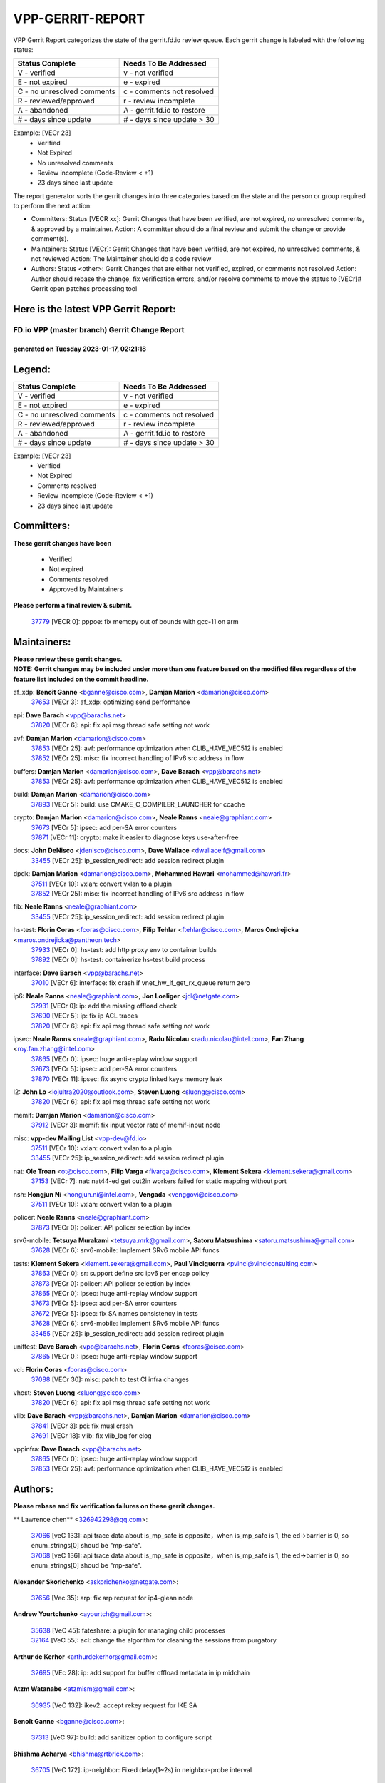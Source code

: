 #################
VPP-GERRIT-REPORT
#################

VPP Gerrit Report categorizes the state of the gerrit.fd.io review queue.  Each gerrit change is labeled with the following status:

========================== ===========================
Status Complete            Needs To Be Addressed
========================== ===========================
V - verified               v - not verified
E - not expired            e - expired
C - no unresolved comments c - comments not resolved
R - reviewed/approved      r - review incomplete
A - abandoned              A - gerrit.fd.io to restore
# - days since update      # - days since update > 30
========================== ===========================

Example: [VECr 23]
    - Verified
    - Not Expired
    - No unresolved comments
    - Review incomplete (Code-Review < +1)
    - 23 days since last update

The report generator sorts the gerrit changes into three categories based on the state and the person or group required to perform the next action:

- Committers:
  Status [VECR xx]: Gerrit Changes that have been verified, are not expired, no unresolved comments, & approved by a maintainer.
  Action: A committer should do a final review and submit the change or provide comment(s).

- Maintainers:
  Status [VECr]: Gerrit Changes that have been verified, are not expired, no unresolved comments, & not reviewed
  Action: The Maintainer should do a code review

- Authors:
  Status <other>: Gerrit Changes that are either not verified, expired, or comments not resolved
  Action: Author should rebase the change, fix verification errors, and/or resolve comments to move the status to [VECr]# Gerrit open patches processing tool

Here is the latest VPP Gerrit Report:
-------------------------------------

==============================================
FD.io VPP (master branch) Gerrit Change Report
==============================================
--------------------------------------------
generated on Tuesday 2023-01-17, 02:21:18
--------------------------------------------


Legend:
-------
========================== ===========================
Status Complete            Needs To Be Addressed
========================== ===========================
V - verified               v - not verified
E - not expired            e - expired
C - no unresolved comments c - comments not resolved
R - reviewed/approved      r - review incomplete
A - abandoned              A - gerrit.fd.io to restore
# - days since update      # - days since update > 30
========================== ===========================

Example: [VECr 23]
    - Verified
    - Not Expired
    - Comments resolved
    - Review incomplete (Code-Review < +1)
    - 23 days since last update


Committers:
-----------
| **These gerrit changes have been**

    - Verified
    - Not expired
    - Comments resolved
    - Approved by Maintainers

| **Please perform a final review & submit.**

  | `37779 <https:////gerrit.fd.io/r/c/vpp/+/37779>`_ [VECR 0]: pppoe: fix memcpy out of bounds with gcc-11 on arm

Maintainers:
------------
| **Please review these gerrit changes.**

| **NOTE: Gerrit changes may be included under more than one feature based on the modified files regardless of the feature list included on the commit headline.**

af_xdp: **Benoît Ganne** <bganne@cisco.com>, **Damjan Marion** <damarion@cisco.com>
  | `37653 <https:////gerrit.fd.io/r/c/vpp/+/37653>`_ [VECr 3]: af_xdp: optimizing send performance

api: **Dave Barach** <vpp@barachs.net>
  | `37820 <https:////gerrit.fd.io/r/c/vpp/+/37820>`_ [VECr 6]: api: fix api msg thread safe setting not work

avf: **Damjan Marion** <damarion@cisco.com>
  | `37853 <https:////gerrit.fd.io/r/c/vpp/+/37853>`_ [VECr 25]: avf: performance optimization when CLIB_HAVE_VEC512 is enabled
  | `37852 <https:////gerrit.fd.io/r/c/vpp/+/37852>`_ [VECr 25]: misc: fix incorrect handling of IPv6 src address in flow

buffers: **Damjan Marion** <damarion@cisco.com>, **Dave Barach** <vpp@barachs.net>
  | `37853 <https:////gerrit.fd.io/r/c/vpp/+/37853>`_ [VECr 25]: avf: performance optimization when CLIB_HAVE_VEC512 is enabled

build: **Damjan Marion** <damarion@cisco.com>
  | `37893 <https:////gerrit.fd.io/r/c/vpp/+/37893>`_ [VECr 5]: build: use CMAKE_C_COMPILER_LAUNCHER for ccache

crypto: **Damjan Marion** <damarion@cisco.com>, **Neale Ranns** <neale@graphiant.com>
  | `37673 <https:////gerrit.fd.io/r/c/vpp/+/37673>`_ [VECr 5]: ipsec: add per-SA error counters
  | `37871 <https:////gerrit.fd.io/r/c/vpp/+/37871>`_ [VECr 11]: crypto: make it easier to diagnose keys use-after-free

docs: **John DeNisco** <jdenisco@cisco.com>, **Dave Wallace** <dwallacelf@gmail.com>
  | `33455 <https:////gerrit.fd.io/r/c/vpp/+/33455>`_ [VECr 25]: ip_session_redirect: add session redirect plugin

dpdk: **Damjan Marion** <damarion@cisco.com>, **Mohammed Hawari** <mohammed@hawari.fr>
  | `37511 <https:////gerrit.fd.io/r/c/vpp/+/37511>`_ [VECr 10]: vxlan: convert vxlan to a plugin
  | `37852 <https:////gerrit.fd.io/r/c/vpp/+/37852>`_ [VECr 25]: misc: fix incorrect handling of IPv6 src address in flow

fib: **Neale Ranns** <neale@graphiant.com>
  | `33455 <https:////gerrit.fd.io/r/c/vpp/+/33455>`_ [VECr 25]: ip_session_redirect: add session redirect plugin

hs-test: **Florin Coras** <fcoras@cisco.com>, **Filip Tehlar** <ftehlar@cisco.com>, **Maros Ondrejicka** <maros.ondrejicka@pantheon.tech>
  | `37933 <https:////gerrit.fd.io/r/c/vpp/+/37933>`_ [VECr 0]: hs-test: add http proxy env to container builds
  | `37892 <https:////gerrit.fd.io/r/c/vpp/+/37892>`_ [VECr 0]: hs-test: containerize hs-test build process

interface: **Dave Barach** <vpp@barachs.net>
  | `37010 <https:////gerrit.fd.io/r/c/vpp/+/37010>`_ [VECr 6]: interface: fix crash if vnet_hw_if_get_rx_queue return zero

ip6: **Neale Ranns** <neale@graphiant.com>, **Jon Loeliger** <jdl@netgate.com>
  | `37931 <https:////gerrit.fd.io/r/c/vpp/+/37931>`_ [VECr 0]: ip: add the missing offload check
  | `37690 <https:////gerrit.fd.io/r/c/vpp/+/37690>`_ [VECr 5]: ip: fix ip ACL traces
  | `37820 <https:////gerrit.fd.io/r/c/vpp/+/37820>`_ [VECr 6]: api: fix api msg thread safe setting not work

ipsec: **Neale Ranns** <neale@graphiant.com>, **Radu Nicolau** <radu.nicolau@intel.com>, **Fan Zhang** <roy.fan.zhang@intel.com>
  | `37865 <https:////gerrit.fd.io/r/c/vpp/+/37865>`_ [VECr 0]: ipsec: huge anti-replay window support
  | `37673 <https:////gerrit.fd.io/r/c/vpp/+/37673>`_ [VECr 5]: ipsec: add per-SA error counters
  | `37870 <https:////gerrit.fd.io/r/c/vpp/+/37870>`_ [VECr 11]: ipsec: fix async crypto linked keys memory leak

l2: **John Lo** <lojultra2020@outlook.com>, **Steven Luong** <sluong@cisco.com>
  | `37820 <https:////gerrit.fd.io/r/c/vpp/+/37820>`_ [VECr 6]: api: fix api msg thread safe setting not work

memif: **Damjan Marion** <damarion@cisco.com>
  | `37912 <https:////gerrit.fd.io/r/c/vpp/+/37912>`_ [VECr 3]: memif: fix input vector rate of memif-input node

misc: **vpp-dev Mailing List** <vpp-dev@fd.io>
  | `37511 <https:////gerrit.fd.io/r/c/vpp/+/37511>`_ [VECr 10]: vxlan: convert vxlan to a plugin
  | `33455 <https:////gerrit.fd.io/r/c/vpp/+/33455>`_ [VECr 25]: ip_session_redirect: add session redirect plugin

nat: **Ole Troan** <ot@cisco.com>, **Filip Varga** <fivarga@cisco.com>, **Klement Sekera** <klement.sekera@gmail.com>
  | `37153 <https:////gerrit.fd.io/r/c/vpp/+/37153>`_ [VECr 7]: nat: nat44-ed get out2in workers failed for static mapping without port

nsh: **Hongjun Ni** <hongjun.ni@intel.com>, **Vengada** <venggovi@cisco.com>
  | `37511 <https:////gerrit.fd.io/r/c/vpp/+/37511>`_ [VECr 10]: vxlan: convert vxlan to a plugin

policer: **Neale Ranns** <neale@graphiant.com>
  | `37873 <https:////gerrit.fd.io/r/c/vpp/+/37873>`_ [VECr 0]: policer: API policer selection by index

srv6-mobile: **Tetsuya Murakami** <tetsuya.mrk@gmail.com>, **Satoru Matsushima** <satoru.matsushima@gmail.com>
  | `37628 <https:////gerrit.fd.io/r/c/vpp/+/37628>`_ [VECr 6]: srv6-mobile: Implement SRv6 mobile API funcs

tests: **Klement Sekera** <klement.sekera@gmail.com>, **Paul Vinciguerra** <pvinci@vinciconsulting.com>
  | `37863 <https:////gerrit.fd.io/r/c/vpp/+/37863>`_ [VECr 0]: sr: support define src ipv6 per encap policy
  | `37873 <https:////gerrit.fd.io/r/c/vpp/+/37873>`_ [VECr 0]: policer: API policer selection by index
  | `37865 <https:////gerrit.fd.io/r/c/vpp/+/37865>`_ [VECr 0]: ipsec: huge anti-replay window support
  | `37673 <https:////gerrit.fd.io/r/c/vpp/+/37673>`_ [VECr 5]: ipsec: add per-SA error counters
  | `37672 <https:////gerrit.fd.io/r/c/vpp/+/37672>`_ [VECr 5]: ipsec: fix SA names consistency in tests
  | `37628 <https:////gerrit.fd.io/r/c/vpp/+/37628>`_ [VECr 6]: srv6-mobile: Implement SRv6 mobile API funcs
  | `33455 <https:////gerrit.fd.io/r/c/vpp/+/33455>`_ [VECr 25]: ip_session_redirect: add session redirect plugin

unittest: **Dave Barach** <vpp@barachs.net>, **Florin Coras** <fcoras@cisco.com>
  | `37865 <https:////gerrit.fd.io/r/c/vpp/+/37865>`_ [VECr 0]: ipsec: huge anti-replay window support

vcl: **Florin Coras** <fcoras@cisco.com>
  | `37088 <https:////gerrit.fd.io/r/c/vpp/+/37088>`_ [VECr 30]: misc: patch to test CI infra changes

vhost: **Steven Luong** <sluong@cisco.com>
  | `37820 <https:////gerrit.fd.io/r/c/vpp/+/37820>`_ [VECr 6]: api: fix api msg thread safe setting not work

vlib: **Dave Barach** <vpp@barachs.net>, **Damjan Marion** <damarion@cisco.com>
  | `37841 <https:////gerrit.fd.io/r/c/vpp/+/37841>`_ [VECr 3]: pci: fix musl crash
  | `37691 <https:////gerrit.fd.io/r/c/vpp/+/37691>`_ [VECr 18]: vlib: fix vlib_log for elog

vppinfra: **Dave Barach** <vpp@barachs.net>
  | `37865 <https:////gerrit.fd.io/r/c/vpp/+/37865>`_ [VECr 0]: ipsec: huge anti-replay window support
  | `37853 <https:////gerrit.fd.io/r/c/vpp/+/37853>`_ [VECr 25]: avf: performance optimization when CLIB_HAVE_VEC512 is enabled

Authors:
--------
**Please rebase and fix verification failures on these gerrit changes.**

** Lawrence chen** <326942298@qq.com>:

  | `37066 <https:////gerrit.fd.io/r/c/vpp/+/37066>`_ [veC 133]: api trace data about is_mp_safe is opposite，when is_mp_safe is 1, the ed->barrier is 0, so enum_strings[0] shoud be "mp-safe".
  | `37068 <https:////gerrit.fd.io/r/c/vpp/+/37068>`_ [veC 136]: api trace data about is_mp_safe is opposite，when is_mp_safe is 1, the ed->barrier is 0, so enum_strings[0] shoud be "mp-safe".

**Alexander Skorichenko** <askorichenko@netgate.com>:

  | `37656 <https:////gerrit.fd.io/r/c/vpp/+/37656>`_ [Vec 35]: arp: fix arp request for ip4-glean node

**Andrew Yourtchenko** <ayourtch@gmail.com>:

  | `35638 <https:////gerrit.fd.io/r/c/vpp/+/35638>`_ [VeC 45]: fateshare: a plugin for managing child processes
  | `32164 <https:////gerrit.fd.io/r/c/vpp/+/32164>`_ [VeC 55]: acl: change the algorithm for cleaning the sessions from purgatory

**Arthur de Kerhor** <arthurdekerhor@gmail.com>:

  | `32695 <https:////gerrit.fd.io/r/c/vpp/+/32695>`_ [VEc 28]: ip: add support for buffer offload metadata in ip midchain

**Atzm Watanabe** <atzmism@gmail.com>:

  | `36935 <https:////gerrit.fd.io/r/c/vpp/+/36935>`_ [VeC 132]: ikev2: accept rekey request for IKE SA

**Benoît Ganne** <bganne@cisco.com>:

  | `37313 <https:////gerrit.fd.io/r/c/vpp/+/37313>`_ [VeC 97]: build: add sanitizer option to configure script

**Bhishma Acharya** <bhishma@rtbrick.com>:

  | `36705 <https:////gerrit.fd.io/r/c/vpp/+/36705>`_ [VeC 172]: ip-neighbor: Fixed delay(1~2s) in neighbor-probe interval

**Dastin Wilski** <dastin.wilski@gmail.com>:

  | `37835 <https:////gerrit.fd.io/r/c/vpp/+/37835>`_ [Vec 32]: crypto-ipsecmb: crypto_key prefetch and unrolling for aes-gcm
  | `37060 <https:////gerrit.fd.io/r/c/vpp/+/37060>`_ [VeC 135]: ipsec: esp_encrypt prefetch and unroll

**Dave Wallace** <dwallacelf@gmail.com>:

  | `37420 <https:////gerrit.fd.io/r/c/vpp/+/37420>`_ [Vec 60]: tests: remove intermittent failing tests on vpp_debug image

**Dmitry Valter** <dvalter@protonmail.com>:

  | `37829 <https:////gerrit.fd.io/r/c/vpp/+/37829>`_ [VeC 33]: tests: support tmp-dir on different filesystem
  | `37788 <https:////gerrit.fd.io/r/c/vpp/+/37788>`_ [VeC 38]: nat: fix accidental o2i deletion/reuse

**Duncan Eastoe** <duncaneastoe+github@gmail.com>:

  | `37750 <https:////gerrit.fd.io/r/c/vpp/+/37750>`_ [VeC 39]: stats: fix memory leak in stat_segment_dump_r()

**Dzmitry Sautsa** <dzmitry.sautsa@nokia.com>:

  | `37296 <https:////gerrit.fd.io/r/c/vpp/+/37296>`_ [VeC 94]: dpdk: use adapter MTU in max_frame_size setting

**Filip Varga** <fivarga@cisco.com>:

  | `35444 <https:////gerrit.fd.io/r/c/vpp/+/35444>`_ [veC 82]: nat: nat44-ed cleanup & improvements
  | `35966 <https:////gerrit.fd.io/r/c/vpp/+/35966>`_ [veC 82]: nat: nat44-ed update timeout api
  | `35903 <https:////gerrit.fd.io/r/c/vpp/+/35903>`_ [VeC 82]: nat: nat66 cli bug fix
  | `34929 <https:////gerrit.fd.io/r/c/vpp/+/34929>`_ [veC 82]: nat: det44 map configuration improvements
  | `36724 <https:////gerrit.fd.io/r/c/vpp/+/36724>`_ [VeC 82]: nat: fixing incosistency in use of sw_if_index
  | `36480 <https:////gerrit.fd.io/r/c/vpp/+/36480>`_ [VeC 82]: nat: nat64 fix add_del calls requirements

**Florin Coras** <florin.coras@gmail.com>:

  | `37934 <https:////gerrit.fd.io/r/c/vpp/+/37934>`_ [vEC 0]: hs-test: hst specific ns and interface names

**Gabriel Oginski** <gabrielx.oginski@intel.com>:

  | `37764 <https:////gerrit.fd.io/r/c/vpp/+/37764>`_ [VEc 5]: wireguard: under-load state determination update

**Hedi Bouattour** <hedibouattour2010@gmail.com>:

  | `37248 <https:////gerrit.fd.io/r/c/vpp/+/37248>`_ [VeC 111]: urpf: add show urpf cli
  | `34726 <https:////gerrit.fd.io/r/c/vpp/+/34726>`_ [VeC 164]: interface: add buffer stats api

**Huawei LI** <lihuawei_zzu@163.com>:

  | `37727 <https:////gerrit.fd.io/r/c/vpp/+/37727>`_ [Vec 33]: nat: make nat44 session limit api reinit flow_hash with new buckets.
  | `37726 <https:////gerrit.fd.io/r/c/vpp/+/37726>`_ [Vec 44]: nat: fix crash when set nat44 session limit with nonexisted vrf.
  | `37379 <https:////gerrit.fd.io/r/c/vpp/+/37379>`_ [VeC 55]: policer: fix crash when delete interface policer classify.
  | `37651 <https:////gerrit.fd.io/r/c/vpp/+/37651>`_ [VeC 55]: classify: fix classify session cli.

**Jieqiang Wang** <jieqiang.wang@arm.com>:

  | `37864 <https:////gerrit.fd.io/r/c/vpp/+/37864>`_ [vEC 7]: vppinfra: fix Arm normal and device memory barrier

**Jing Peng** <jing@meter.com>:

  | `36578 <https:////gerrit.fd.io/r/c/vpp/+/36578>`_ [VeC 82]: nat: fix nat44-ed outside address selection
  | `36597 <https:////gerrit.fd.io/r/c/vpp/+/36597>`_ [VeC 82]: nat: fix nat44-ed API
  | `37058 <https:////gerrit.fd.io/r/c/vpp/+/37058>`_ [VeC 138]: vppapigen: fix json build error

**Kai Luo** <kailuo.nk@gmail.com>:

  | `37269 <https:////gerrit.fd.io/r/c/vpp/+/37269>`_ [VeC 100]: memif: fix uninitialized variable warning

**Klement Sekera** <klement.sekera@gmail.com>:

  | `37654 <https:////gerrit.fd.io/r/c/vpp/+/37654>`_ [VeC 63]: tests: improve packet checksum functions

**Miguel Borges de Freitas** <miguel-r-freitas@alticelabs.com>:

  | `37532 <https:////gerrit.fd.io/r/c/vpp/+/37532>`_ [Vec 41]: cnat: fix cnat_translation_cli_add_del call for del with INVALID_INDEX

**Miklos Tirpak** <miklos.tirpak@gmail.com>:

  | `36021 <https:////gerrit.fd.io/r/c/vpp/+/36021>`_ [VeC 82]: nat: fix tcp session reopen in nat44-ed

**Mohammed HAWARI** <momohawari@gmail.com>:

  | `33726 <https:////gerrit.fd.io/r/c/vpp/+/33726>`_ [VeC 96]: vlib: introduce an inter worker interrupts efds

**Nathan Skrzypczak** <nathan.skrzypczak@gmail.com>:

  | `34713 <https:////gerrit.fd.io/r/c/vpp/+/34713>`_ [VeC 102]: vppinfra: improve & test abstract socket
  | `31449 <https:////gerrit.fd.io/r/c/vpp/+/31449>`_ [veC 108]: cnat: dont compute offloaded cksums
  | `32820 <https:////gerrit.fd.io/r/c/vpp/+/32820>`_ [VeC 108]: cnat: better cnat snat-policy cli
  | `33264 <https:////gerrit.fd.io/r/c/vpp/+/33264>`_ [VeC 108]: pbl: Port based balancer
  | `32821 <https:////gerrit.fd.io/r/c/vpp/+/32821>`_ [VeC 108]: cnat: add ip/client bihash
  | `29748 <https:////gerrit.fd.io/r/c/vpp/+/29748>`_ [VeC 108]: cnat: remove rwlock on ts
  | `34108 <https:////gerrit.fd.io/r/c/vpp/+/34108>`_ [VeC 108]: cnat: flag to disable rsession
  | `35805 <https:////gerrit.fd.io/r/c/vpp/+/35805>`_ [VeC 108]: dpdk: add intf tag to dev{} subinput
  | `32271 <https:////gerrit.fd.io/r/c/vpp/+/32271>`_ [VeC 108]: memif: add support for ns abstract sockets

**Neale Ranns** <neale@graphiant.com>:

  | `36821 <https:////gerrit.fd.io/r/c/vpp/+/36821>`_ [VeC 158]: vlib: "sh errors" shows error severity counters

**Nobuhiro Miki** <nmiki@yahoo-corp.jp>:

  | `37268 <https:////gerrit.fd.io/r/c/vpp/+/37268>`_ [VeC 53]: lb: add source ip based sticky load balancing

**Ole Troan** <otroan@employees.org>:

  | `32227 <https:////gerrit.fd.io/r/c/vpp/+/32227>`_ [VEc 4]: vppapigen: include comments in json
  | `37766 <https:////gerrit.fd.io/r/c/vpp/+/37766>`_ [veC 33]: papi: vla list of fixed strings

**Pim van Pelt** <pim@ipng.nl>:

  | `37924 <https:////gerrit.fd.io/r/c/vpp/+/37924>`_ [VEc 1]: acl: CLI allow replace, allow deletion

**RADHA KRISHNA SARAGADAM** <krishna_srk2003@yahoo.com>:

  | `36711 <https:////gerrit.fd.io/r/c/vpp/+/36711>`_ [Vec 174]: ebuild: upgrade vagrant ubuntu version to 20.04

**Sergey Matov** <sergey.matov@travelping.com>:

  | `31319 <https:////gerrit.fd.io/r/c/vpp/+/31319>`_ [VeC 82]: nat: DET: Allow unknown protocol translation

**Stanislav Zaikin** <zstaseg@gmail.com>:

  | `36721 <https:////gerrit.fd.io/r/c/vpp/+/36721>`_ [VeC 42]: vppapigen: enable codegen for stream message types
  | `36110 <https:////gerrit.fd.io/r/c/vpp/+/36110>`_ [Vec 133]: virtio: allocate frame per interface

**Takanori Hirano** <me@hrntknr.net>:

  | `36781 <https:////gerrit.fd.io/r/c/vpp/+/36781>`_ [VeC 146]: ip6-nd: add fixed flag

**Ted Chen** <znscnchen@gmail.com>:

  | `37162 <https:////gerrit.fd.io/r/c/vpp/+/37162>`_ [VeC 82]: nat: fix the wrong unformat type
  | `36790 <https:////gerrit.fd.io/r/c/vpp/+/36790>`_ [VeC 109]: map: lpm 128 lookup error.
  | `37143 <https:////gerrit.fd.io/r/c/vpp/+/37143>`_ [VeC 121]: classify: remove unnecessary reallocation

**Tianyu Li** <tianyu.li@arm.com>:

  | `37530 <https:////gerrit.fd.io/r/c/vpp/+/37530>`_ [vec 80]: dpdk: fix interface name w/ the same PCI bus/slot/function

**Vladimir Bernolak** <vladimir.bernolak@pantheon.tech>:

  | `36723 <https:////gerrit.fd.io/r/c/vpp/+/36723>`_ [VeC 82]: nat: det44 map configuration improvements + tests

**Vladislav Grishenko** <themiron@mail.ru>:

  | `35796 <https:////gerrit.fd.io/r/c/vpp/+/35796>`_ [VeC 42]: vlib: avoid non-mp-safe cli process node updates
  | `37241 <https:////gerrit.fd.io/r/c/vpp/+/37241>`_ [VeC 49]: nat: fix nat44_ed set_session_limit crash
  | `37263 <https:////gerrit.fd.io/r/c/vpp/+/37263>`_ [VeC 82]: nat: add nat44-ed session filtering by fib table
  | `37264 <https:////gerrit.fd.io/r/c/vpp/+/37264>`_ [VeC 82]: nat: fix nat44-ed outside address distribution
  | `37270 <https:////gerrit.fd.io/r/c/vpp/+/37270>`_ [VeC 110]: vppinfra: fix pool free bitmap allocation
  | `35721 <https:////gerrit.fd.io/r/c/vpp/+/35721>`_ [VeC 116]: vlib: stop worker threads on main loop exit
  | `35726 <https:////gerrit.fd.io/r/c/vpp/+/35726>`_ [VeC 116]: papi: fix socket api max message id calculation

**Vratko Polak** <vrpolak@cisco.com>:

  | `22575 <https:////gerrit.fd.io/r/c/vpp/+/22575>`_ [VEc 0]: api: fix vl_socket_write_ready
  | `37083 <https:////gerrit.fd.io/r/c/vpp/+/37083>`_ [Vec 124]: avf: tolerate socket events in avf_process_request

**Xiaoming Jiang** <jiangxiaoming@outlook.com>:

  | `37793 <https:////gerrit.fd.io/r/c/vpp/+/37793>`_ [VeC 35]: dpdk: plugin init should be protect by thread barrier
  | `37789 <https:////gerrit.fd.io/r/c/vpp/+/37789>`_ [VeC 37]: vlib: fix ASAN fake stack size set error when switching to process
  | `37777 <https:////gerrit.fd.io/r/c/vpp/+/37777>`_ [VeC 39]: stats: fix node name compare error when updating stats segment
  | `37776 <https:////gerrit.fd.io/r/c/vpp/+/37776>`_ [VeC 39]: vlib: fix macro define command not work in startup config exec script
  | `37719 <https:////gerrit.fd.io/r/c/vpp/+/37719>`_ [VeC 48]: crypto: fix async frame memory crash if frame pool expanded when using
  | `37681 <https:////gerrit.fd.io/r/c/vpp/+/37681>`_ [Vec 51]: udp: hand off packet to right session thread
  | `36704 <https:////gerrit.fd.io/r/c/vpp/+/36704>`_ [VeC 82]: nat: auto forward inbound packet for local server session app with snat
  | `37492 <https:////gerrit.fd.io/r/c/vpp/+/37492>`_ [VeC 87]: api: fix memory error with pending_rpc_requests in multi-thread environment
  | `37427 <https:////gerrit.fd.io/r/c/vpp/+/37427>`_ [veC 92]: crypto: fix crypto dequeue handlers should be setted by VNET_CRYPTO_ASYNC_OP_XX
  | `37376 <https:////gerrit.fd.io/r/c/vpp/+/37376>`_ [VeC 99]: vlib: unix cli - fix input's buffer may be freed when using
  | `37375 <https:////gerrit.fd.io/r/c/vpp/+/37375>`_ [VeC 100]: ipsec: fix ipsec linked key not freed when sa deleted
  | `36808 <https:////gerrit.fd.io/r/c/vpp/+/36808>`_ [Vec 140]: arp: add support for Microsoft NLB unicast
  | `36880 <https:////gerrit.fd.io/r/c/vpp/+/36880>`_ [VeC 157]: ip: only set rx_sw_if_index when connection found to avoid following crash like tcp punt
  | `36812 <https:////gerrit.fd.io/r/c/vpp/+/36812>`_ [VeC 158]: cjson: json realloced output truncated if actual lenght more then 256

**Xie Long** <barryxie@tencent.com>:

  | `30268 <https:////gerrit.fd.io/r/c/vpp/+/30268>`_ [veC 137]: ip: fixup crash when reassemble a lots of fragments.

**Xinyao Cai** <xinyao.cai@intel.com>:

  | `37840 <https:////gerrit.fd.io/r/c/vpp/+/37840>`_ [vEc 4]: dpdk: make impact to VPP for changes in API for DPDK 22.11

**Yahui Chen** <goodluckwillcomesoon@gmail.com>:

  | `37274 <https:////gerrit.fd.io/r/c/vpp/+/37274>`_ [Vec 87]: af_xdp: fix xdp socket create fail

**Yong Liu** <yong.liu@intel.com>:

  | `37821 <https:////gerrit.fd.io/r/c/vpp/+/37821>`_ [Vec 34]: session: map new segment when dma enabled
  | `37819 <https:////gerrit.fd.io/r/c/vpp/+/37819>`_ [VeC 34]: vlib: pre-alloc dma batch structure
  | `37823 <https:////gerrit.fd.io/r/c/vpp/+/37823>`_ [veC 34]: memif: support dma option
  | `37572 <https:////gerrit.fd.io/r/c/vpp/+/37572>`_ [VeC 34]: vlib: support dma map extended memory
  | `37574 <https:////gerrit.fd.io/r/c/vpp/+/37574>`_ [VeC 34]: dma_intel: add cbdma device support
  | `37573 <https:////gerrit.fd.io/r/c/vpp/+/37573>`_ [VeC 34]: dma_intel: add native dsa device driver

**ai hua** <51931196@qq.com>:

  | `37498 <https:////gerrit.fd.io/r/c/vpp/+/37498>`_ [VeC 84]: vppinfra:fix pcap write large file(> 0x80000000) error.

**jinhui li** <lijh_7@chinatelecom.cn>:

  | `36901 <https:////gerrit.fd.io/r/c/vpp/+/36901>`_ [VeC 123]: interface: fix 4 or more interfaces equality comparison bug with xor operation using (a^a)^(b^b)

**jinshaohui** <jinsh11@chinatelecom.cn>:

  | `30929 <https:////gerrit.fd.io/r/c/vpp/+/30929>`_ [Vec 62]: vppinfra: fix memory issue in mhash
  | `37297 <https:////gerrit.fd.io/r/c/vpp/+/37297>`_ [Vec 65]: ping: fix ping ipv6 address set packet size greater than  mtu,packet drop

**mahdi varasteh** <mahdy.varasteh@gmail.com>:

  | `36726 <https:////gerrit.fd.io/r/c/vpp/+/36726>`_ [veC 50]: nat: add local addresses correctly in nat lb static mapping
  | `37566 <https:////gerrit.fd.io/r/c/vpp/+/37566>`_ [veC 70]: policer: add policer classify to output path
  | `34812 <https:////gerrit.fd.io/r/c/vpp/+/34812>`_ [Vec 82]: interface: more cleaning after set flags is failed in vnet_create_sw_interface

**steven luong** <sluong@cisco.com>:

  | `37105 <https:////gerrit.fd.io/r/c/vpp/+/37105>`_ [VeC 96]: vppinfra: add time error counters to stats segment
  | `30866 <https:////gerrit.fd.io/r/c/vpp/+/30866>`_ [Vec 161]: bonding: Add failover-mac active support

Legend:
-------
========================== ===========================
Status Complete            Needs To Be Addressed
========================== ===========================
V - verified               v - not verified
E - not expired            e - expired
C - no unresolved comments c - comments not resolved
R - reviewed/approved      r - review incomplete
A - abandoned              A - gerrit.fd.io to restore
# - days since update      # - days since update > 30
========================== ===========================

Example: [VECr 23]
    - Verified
    - Not Expired
    - Comments resolved
    - Review incomplete (Code-Review < +1)
    - 23 days since last update


Statistics:
-----------
================ ===
Patches assigned
================ ===
authors          104
maintainers      25
committers       1
abandoned        0
================ ===

